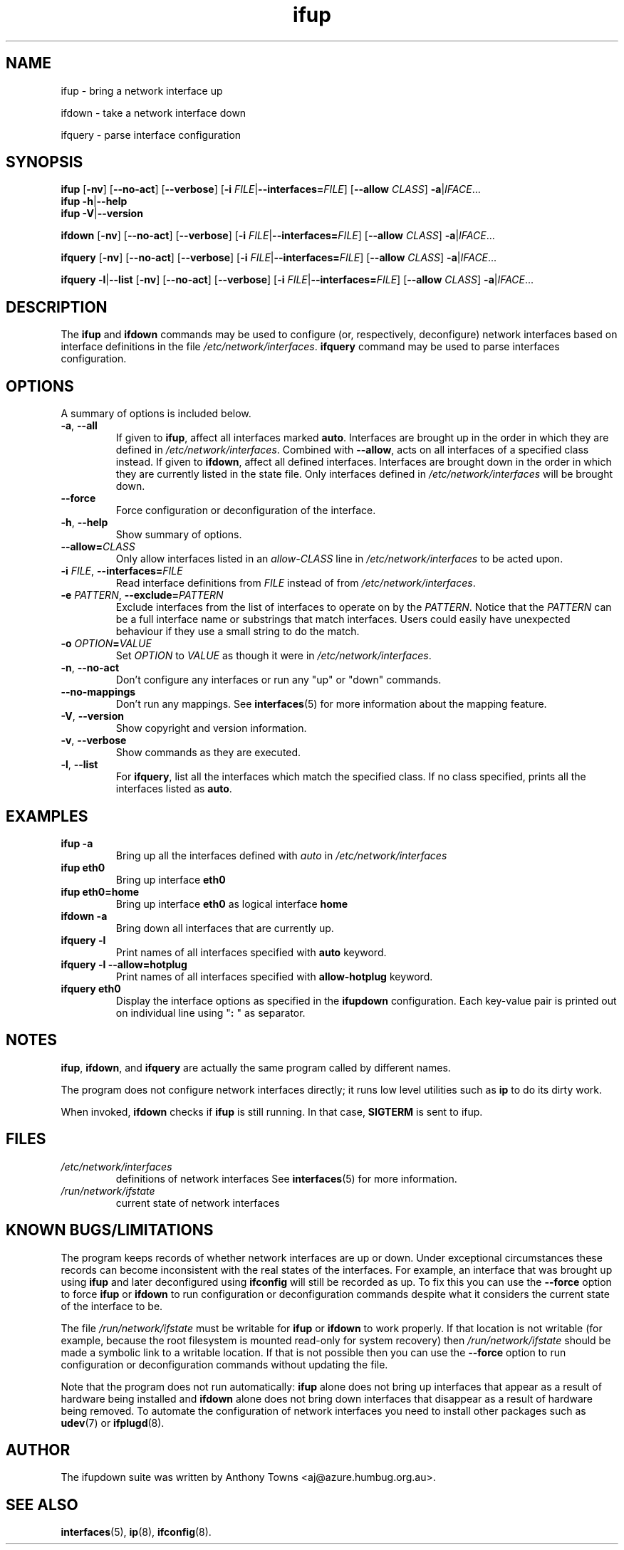 .TH ifup 8 "22 May 2004" IFUPDOWN ""
.SH NAME
ifup \- bring a network interface up
.PP
ifdown \- take a network interface down
.PP
ifquery \- parse interface configuration
.SH SYNOPSIS
.B ifup 
[\fB\-nv\fR]
[\fB\-\-no\-act\fR]
[\fB\-\-verbose\fR]
[\fB\-i\fR \fIFILE\fR|\fB\-\-interfaces=\fR\fIFILE\fR]
[\fB\-\-allow\fR \fICLASS\fR]
\fB\-a\fR|\fIIFACE\fR...
.br
.B ifup 
\fB\-h\fR|\fB\-\-help\fR
.br
.B ifup 
\fB\-V\fR|\fB\-\-version\fR
.PP
.B ifdown
[\fB\-nv\fR]
[\fB\-\-no\-act\fR]
[\fB\-\-verbose\fR]
[\fB\-i\fR \fIFILE\fR|\fB\-\-interfaces=\fR\fIFILE\fR]
[\fB\-\-allow\fR \fICLASS\fR]
\fB\-a\fR|\fIIFACE\fR...
.PP
.B ifquery
[\fB\-nv\fR]
[\fB\-\-no\-act\fR]
[\fB\-\-verbose\fR]
[\fB\-i\fR \fIFILE\fR|\fB\-\-interfaces=\fR\fIFILE\fR]
[\fB\-\-allow\fR \fICLASS\fR]
\fB\-a\fR|\fIIFACE\fR...
.PP
.B ifquery
\fB\-l\fR|\fB\-\-list\fR
[\fB\-nv\fR]
[\fB\-\-no\-act\fR]
[\fB\-\-verbose\fR]
[\fB\-i\fR \fIFILE\fR|\fB\-\-interfaces=\fR\fIFILE\fR]
[\fB\-\-allow\fR \fICLASS\fR]
\fB\-a\fR|\fIIFACE\fR...
.SH DESCRIPTION
The
.BR ifup " and " ifdown
commands may be used to configure (or, respectively, deconfigure) network
interfaces based on interface definitions in the file
.IR /etc/network/interfaces ". "
.BR ifquery " command may be used to parse interfaces configuration."
.SH OPTIONS
A summary of options is included below.
.TP
.BR \-a ", " \-\-all
If given to \fBifup\fP, affect all interfaces marked \fBauto\fP.
Interfaces are brought up in the order in which they are defined
in
.IR /etc/network/interfaces .
Combined with \fB-\-allow\fP, acts on all interfaces of a specified class
instead.
If given to \fBifdown\fP, affect all defined interfaces.
Interfaces are brought down in the order in which they are
currently listed in the state file. Only interfaces defined
in
.I /etc/network/interfaces
will be brought down.
.TP
.B \-\-force
Force configuration or deconfiguration of the interface.
.TP
.BR \-h ", " \-\-help
Show summary of options.
.TP
\fB\-\-allow=\fR\fICLASS\fR
Only allow interfaces listed in an
.I allow\-CLASS
line in 
.IR /etc/network/interfaces " to be acted upon."
.TP
\fB\-i\fR \fIFILE\fR, \fB\-\-interfaces=\fR\fIFILE\fR
Read interface definitions from 
.I FILE
instead of from
.IR /etc/network/interfaces "."
.TP
.BI \-e " PATTERN\fR, " "\-\-exclude=" PATTERN
Exclude interfaces from the list of interfaces to operate on by the \fIPATTERN\fR.
Notice that the \fIPATTERN\fR can be a full interface name or substrings that
match interfaces. Users could easily have unexpected behaviour
if they use a small string to do the match.
.TP
.BI \-o " OPTION" "\fB=" VALUE
Set \fIOPTION\fR to \fIVALUE\fR as though it were in
.IR /etc/network/interfaces .
.TP
.BR \-n ", " \-\-no\-act
Don't configure any interfaces or run any "up" or "down" commands.
.TP
.B \-\-no\-mappings
Don't run any mappings.  See
.BR interfaces (5)
for more information about the mapping feature.
.TP
.BR \-V ", " \-\-version
Show copyright and version information.
.TP
.BR \-v ", " \-\-verbose
Show commands as they are executed.
.TP
.BR \-l ", " \-\-list
For \fBifquery\fR, list all the interfaces which match the specified class.
If no class specified, prints all the interfaces listed as \fBauto\fR.
.SH EXAMPLES
.TP
.B ifup -a
Bring up all the interfaces defined with
.I auto
in 
.I /etc/network/interfaces
.TP
.B ifup eth0
Bring up interface
.B eth0
.TP
.B ifup eth0=home
Bring up interface
.B eth0
as logical interface
.B home
.TP
.B ifdown -a
Bring down all interfaces that are currently up.
.TP
.B ifquery -l
Print names of all interfaces specified with \fBauto\fR keyword.
.TP
.B ifquery -l --allow=hotplug
Print names of all interfaces specified with \fBallow-hotplug\fR keyword.
.TP
.B ifquery eth0
Display the interface options as specified in the \fBifupdown\fR
configuration. Each key-value pair is printed out on individual
line using "\fB: \fR" as separator.
.SH NOTES
.BR ifup ,
.BR ifdown ,
and
.BR ifquery
are actually the same program called by different names.
.P
The program does not configure network interfaces directly;
it runs low level utilities such as
.BR ip
to do its dirty work.
.P
When invoked, 
.BR ifdown " checks if " ifup
is still running. In that case,
.BR SIGTERM " is sent to ifup.
.SH FILES
.TP
.I /etc/network/interfaces
definitions of network interfaces
See
.BR interfaces (5)
for more information.
.TP
.I /run/network/ifstate
current state of network interfaces
.SH KNOWN BUGS/LIMITATIONS
The program keeps records of whether network interfaces are up or down.
Under exceptional circumstances these records can become
inconsistent with the real states of the interfaces.
For example, an interface that was brought up using
.B ifup
and later deconfigured using
.B ifconfig
will still be recorded as up.
To fix this you can use the
.B \-\-force
option to force
.B ifup
or
.B ifdown
to run configuration or deconfiguration commands despite what
it considers the current state of the interface to be.
.P
The file
.I /run/network/ifstate
must be writable for
.B ifup
or
.B ifdown
to work properly.
If that location is not writable
(for example, because the root filesystem is mounted read-only
for system recovery)
then
.I /run/network/ifstate
should be made a symbolic link to a writable location.
If that is not possible then you can use the
.B \-\-force
option to run configuration or deconfiguration commands
without updating the file.
.P
Note that the program does not run automatically:
.B ifup
alone does not bring up interfaces
that appear as a result of hardware being installed and 
.B ifdown
alone does not bring down interfaces
that disappear as a result of hardware being removed.
To automate the configuration of network interfaces you need to
install other packages such as
.BR udev (7)
or
.BR ifplugd (8).
.SH AUTHOR
The ifupdown suite was written by Anthony Towns <aj@azure.humbug.org.au>.
.SH SEE ALSO
.BR interfaces (5),
.BR ip (8),
.BR ifconfig (8).
